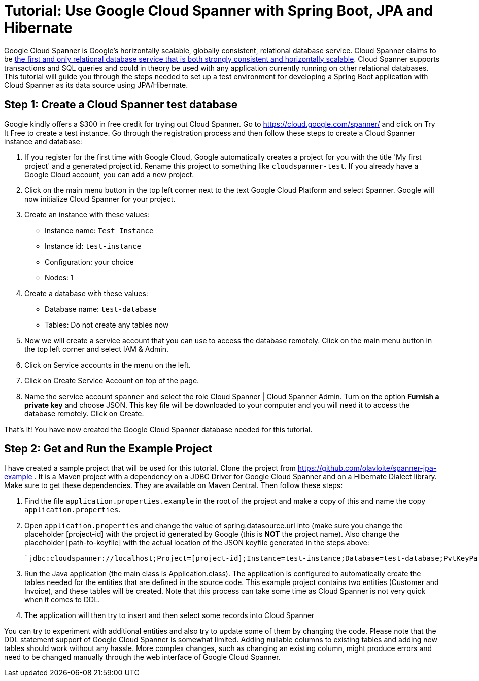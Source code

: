 = Tutorial: Use Google Cloud Spanner with Spring Boot, JPA and Hibernate
// See https://hubpress.gitbooks.io/hubpress-knowledgebase/content/ for information about the parameters.
// :hp-image: /covers/cover.png
:published_at: 2017-03-11
:hp-tags: Google_Cloud_Spanner, Google_Cloud, Cloud_Spanner, Spring_Boot, JPA, Hibernate, JDBC, Java, Open_Source,
:hp-alt-title: Google Cloud Spanner with Spring Boot, JPA and Hibernate

Google Cloud Spanner is Google's horizontally scalable, globally consistent, relational database service. Cloud Spanner claims to be https://cloud.google.com/spanner/[the first and only relational database service that is both strongly consistent and horizontally scalable]. Cloud Spanner supports transactions and SQL queries and could in theory be used with any application currently running on other relational databases. This tutorial will guide you through the steps needed to set up a test environment for developing a Spring Boot application with Cloud Spanner as its data source using JPA/Hibernate.

== Step 1: Create a Cloud Spanner test database
Google kindly offers a $300 in free credit for trying out Cloud Spanner. Go to https://cloud.google.com/spanner/ and click on Try It Free to create a test instance. Go through the registration process and then follow these steps to create a Cloud Spanner instance and database:

. If you register for the first time with Google Cloud, Google automatically creates a project for you with the title 'My first project' and a generated project id. Rename this project to something like `cloudspanner-test`. If you already have a Google Cloud account, you can add a new project.
. Click on the main menu button in the top left corner next to the text Google Cloud Platform and select Spanner. Google will now initialize Cloud Spanner for your project.
. Create an instance with these values:
  * Instance name: `Test Instance`
  * Instance id: `test-instance`
  * Configuration: your choice
  * Nodes: 1
. Create a database with these values:
  * Database name: `test-database`
  * Tables: Do not create any tables now
. Now we will create a service account that you can use to access the database remotely. Click on the main menu button in the top left corner and select IAM & Admin.
. Click on Service accounts in the menu on the left.
. Click on Create Service Account on top of the page.
. Name the service account `spanner` and select the role Cloud Spanner | Cloud Spanner Admin. Turn on the option *Furnish a private key* and choose JSON. This key file will be downloaded to your computer and you will need it to access the database remotely. Click on Create.

That's it! You have now created the Google Cloud Spanner database needed for this tutorial.

== Step 2: Get and Run the Example Project
I have created a sample project that will be used for this tutorial. Clone the project from https://github.com/olavloite/spanner-jpa-example . It is a Maven project with a dependency on a JDBC Driver for Google Cloud Spanner and on a Hibernate Dialect library. Make sure to get these dependencies. They are available on Maven Central. Then follow these steps:

. Find the file `application.properties.example` in the root of the project and make a copy of this and name the copy `application.properties`.
. Open `application.properties` and change the value of spring.datasource.url into (make sure you change the placeholder [project-id] with the project id generated by Google (this is *NOT* the project name). Also change the placeholder [path-to-keyfile] with the actual location of the JSON keyfile generated in the steps above:

	`jdbc:cloudspanner://localhost;Project=[project-id];Instance=test-instance;Database=test-database;PvtKeyPath=[path-to-keyfile]`

. Run the Java application (the main class is Application.class). The application is configured to automatically create the tables needed for the entities that are defined in the source code. This example project contains two entities (Customer and Invoice), and these tables will be created. Note that this process can take some time as Cloud Spanner is not very quick when it comes to DDL.
. The application will then try to insert and then select some records into Cloud Spanner

You can try to experiment with additional entities and also try to update some of them by changing the code. Please note that the DDL statement support of Google Cloud Spanner is somewhat limited. Adding nullable columns to existing tables and adding new tables should work without any hassle. More complex changes, such as changing an existing column, might produce errors and need to be changed manually through the web interface of Google Cloud Spanner.











